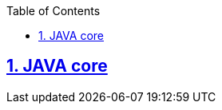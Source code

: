 ifndef::sourcedir[:sourcedir: ../source]

:doctype: book
:icons: font
:toc: left
:toclevels: 10
:sectlinks:
:partnums:
:sectnums:

== JAVA core

